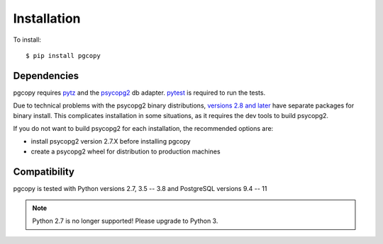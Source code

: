 Installation
-----------------

To install::

    $ pip install pgcopy

Dependencies
""""""""""""
pgcopy requires pytz_ and the psycopg2_ db adapter.
pytest_ is required to run the tests.

Due to technical problems with the psycopg2 binary distributions, `versions
2.8 and later`_ have separate packages for binary install.  This complicates
installation in some situations, as it requires the dev tools to build psycopg2.

If you do not want to build psycopg2 for each installation, the recommended
options are:

* install psycopg2 version 2.7.X before installing pgcopy
* create a psycopg2 wheel for distribution to production machines

Compatibility
"""""""""""""
pgcopy is tested with Python versions 2.7, 3.5 -- 3.8 and
PostgreSQL versions 9.4 -- 11

.. note::

    Python 2.7 is no longer supported!
    Please upgrade to Python 3.

.. _psycopg2: https://pypi.org/project/psycopg2/
.. _pytz: https://pypi.org/project/pytz/
.. _pytest: https://pypi.org/project/pytest/
.. _versions 2.8 and later: http://initd.org/psycopg/docs/news.html#what-s-new-in-psycopg-2-8
